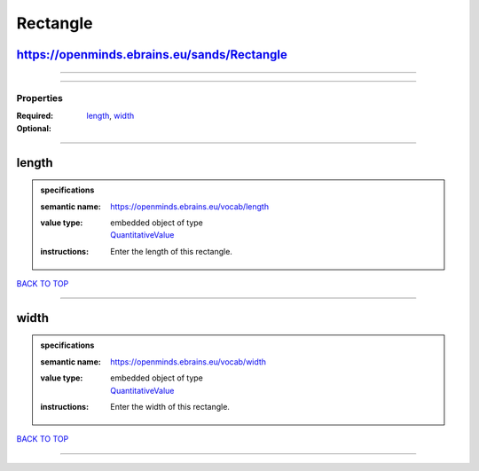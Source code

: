 #########
Rectangle
#########

https://openminds.ebrains.eu/sands/Rectangle
--------------------------------------------

------------

------------

**********
Properties
**********

:Required: `length <length_heading_>`_, `width <width_heading_>`_
:Optional:

------------

.. _length_heading:

length
------

.. admonition:: specifications

   :semantic name: https://openminds.ebrains.eu/vocab/length
   :value type: | embedded object of type
                | `QuantitativeValue <https://openminds-documentation.readthedocs.io/en/latest/specifications/core/miscellaneous/quantitativeValue.html>`_
   :instructions: Enter the length of this rectangle.

`BACK TO TOP <Rectangle_>`_

------------

.. _width_heading:

width
-----

.. admonition:: specifications

   :semantic name: https://openminds.ebrains.eu/vocab/width
   :value type: | embedded object of type
                | `QuantitativeValue <https://openminds-documentation.readthedocs.io/en/latest/specifications/core/miscellaneous/quantitativeValue.html>`_
   :instructions: Enter the width of this rectangle.

`BACK TO TOP <Rectangle_>`_

------------

